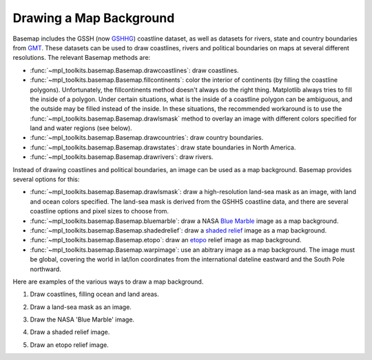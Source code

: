 .. _geography:

Drawing a Map Background
========================

Basemap includes the GSSH (now
`GSHHG <https://www.soest.hawaii.edu/pwessel/gshhg/>`_)
coastline dataset, as well as datasets for rivers, state and
country boundaries from 
`GMT <https://www.generic-mapping-tools.org/>`_.
These datasets can be used to draw coastlines, rivers and political
boundaries on maps at several different resolutions.  The relevant Basemap 
methods are:

* :func:`~mpl_toolkits.basemap.Basemap.drawcoastlines`: draw coastlines.
* :func:`~mpl_toolkits.basemap.Basemap.fillcontinents`: color the interior
  of continents (by filling the coastline polygons).
  Unfortunately, the fillcontinents method doesn't always do the right thing.
  Matplotlib always tries to fill the inside of a polygon.  Under certain situations,
  what is the inside of a coastline polygon can be ambiguous, and the 
  outside may be filled instead of the inside.  
  In these situations, the recommended workaround is to use the 
  :func:`~mpl_toolkits.basemap.Basemap.drawlsmask` method to 
  overlay an image with different colors specified for land and water regions
  (see below).
* :func:`~mpl_toolkits.basemap.Basemap.drawcountries`: draw country boundaries.
* :func:`~mpl_toolkits.basemap.Basemap.drawstates`: draw state boundaries
  in North America.
* :func:`~mpl_toolkits.basemap.Basemap.drawrivers`: draw rivers.

Instead of drawing coastlines and political boundaries, an image can be
used as a map background.  Basemap provides several options for this:

* :func:`~mpl_toolkits.basemap.Basemap.drawlsmask`: draw a high-resolution 
  land-sea mask as an image, with land and ocean colors specified. The land-sea
  mask is derived from the GSHHS coastline data, and there are several 
  coastline options and pixel sizes to choose from.
* :func:`~mpl_toolkits.basemap.Basemap.bluemarble`: draw a NASA
  `Blue Marble <https://visibleearth.nasa.gov/images/73726/june-blue-marble-next-generation-w-topography-and-bathymetry>`_
  image as a map background.
* :func:`~mpl_toolkits.basemap.Basemap.shadedrelief`: draw a  
  `shaded relief <https://www.shadedrelief.com/>`_ image
  as a map background.
* :func:`~mpl_toolkits.basemap.Basemap.etopo`: draw an  
  `etopo <https://www.ngdc.noaa.gov/mgg/global/global.html>`_
  relief image as map background.
* :func:`~mpl_toolkits.basemap.Basemap.warpimage`: use an abitrary
  image as a map background.  The image must be global, covering the
  world in lat/lon coordinates from the international dateline eastward
  and the South Pole northward.

Here are examples of the various ways to draw a map background.

1. Draw coastlines, filling ocean and land areas.

.. plot:: users/figures/background1.py

2. Draw a land-sea mask as an image.

.. plot:: users/figures/background2.py

3. Draw the NASA 'Blue Marble' image.

.. plot:: users/figures/background3.py

4. Draw a shaded relief image.

.. plot:: users/figures/background4.py
 
5. Draw an etopo relief image.

.. plot:: users/figures/background5.py
